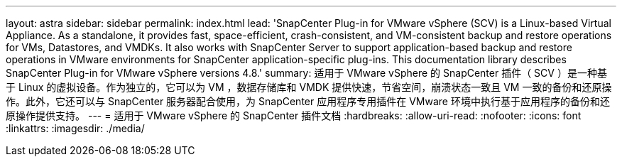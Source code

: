 ---
layout: astra 
sidebar: sidebar 
permalink: index.html 
lead: 'SnapCenter Plug-in for VMware vSphere (SCV) is a Linux-based Virtual Appliance. As a standalone, it provides fast, space-efficient, crash-consistent, and VM-consistent backup and restore operations for VMs, Datastores, and VMDKs. It also works with SnapCenter Server to support application-based backup and restore operations in VMware environments for SnapCenter application-specific plug-ins. This documentation library describes SnapCenter Plug-in for VMware vSphere versions 4.8.' 
summary: 适用于 VMware vSphere 的 SnapCenter 插件（ SCV ）是一种基于 Linux 的虚拟设备。作为独立的，它可以为 VM ，数据存储库和 VMDK 提供快速，节省空间，崩溃状态一致且 VM 一致的备份和还原操作。此外，它还可以与 SnapCenter 服务器配合使用，为 SnapCenter 应用程序专用插件在 VMware 环境中执行基于应用程序的备份和还原操作提供支持。 
---
= 适用于 VMware vSphere 的 SnapCenter 插件文档
:hardbreaks:
:allow-uri-read: 
:nofooter: 
:icons: font
:linkattrs: 
:imagesdir: ./media/



